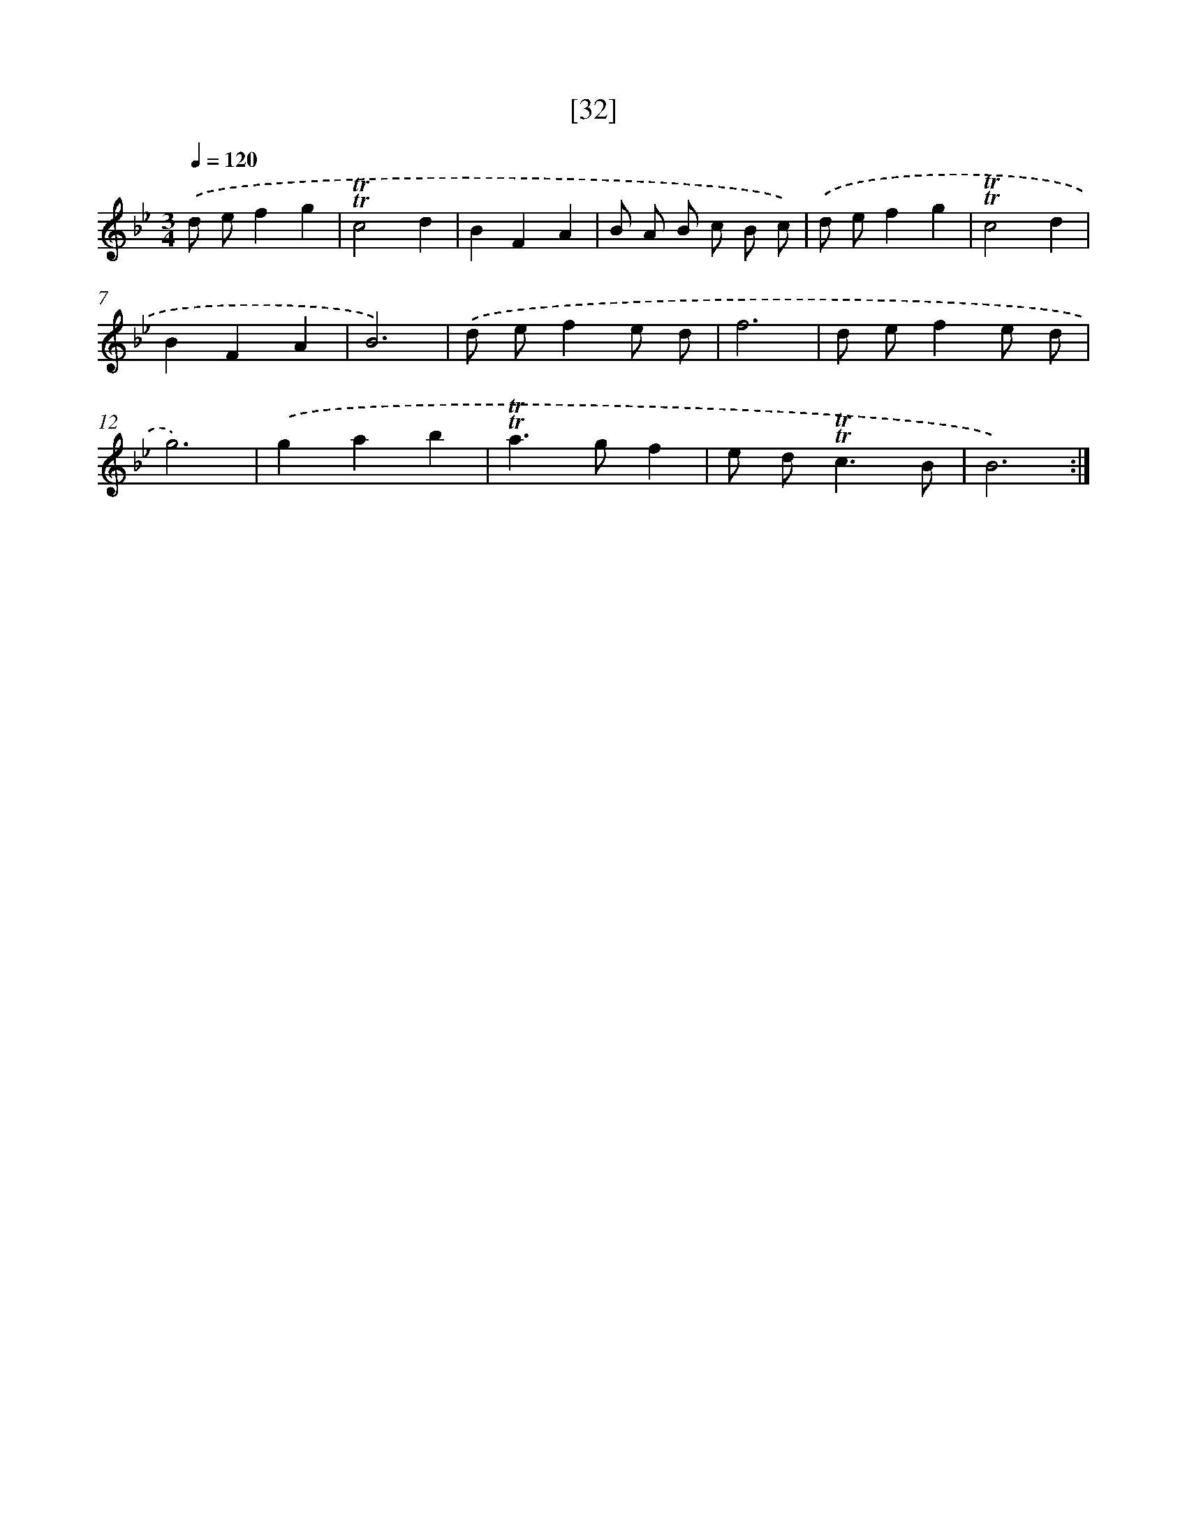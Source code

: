 X: 16117
T: [32]
%%abc-version 2.0
%%abcx-abcm2ps-target-version 5.9.1 (29 Sep 2008)
%%abc-creator hum2abc beta
%%abcx-conversion-date 2018/11/01 14:38:00
%%humdrum-veritas 2183152391
%%humdrum-veritas-data 2779130253
%%continueall 1
%%barnumbers 0
L: 1/8
M: 3/4
Q: 1/4=120
K: Bb clef=treble
.('d ef2g2 |
!trill!!trill!c4d2 |
B2F2A2 |
B A B c B c) |
.('d ef2g2 |
!trill!!trill!c4d2 |
B2F2A2 |
B6) |
.('d ef2e d |
f6 |
d ef2e d |
g6) |
.('g2a2b2 |
!trill!!trill!a2>g2f2 |
e d2<!trill!!trill!c2B |
B6) :|]
